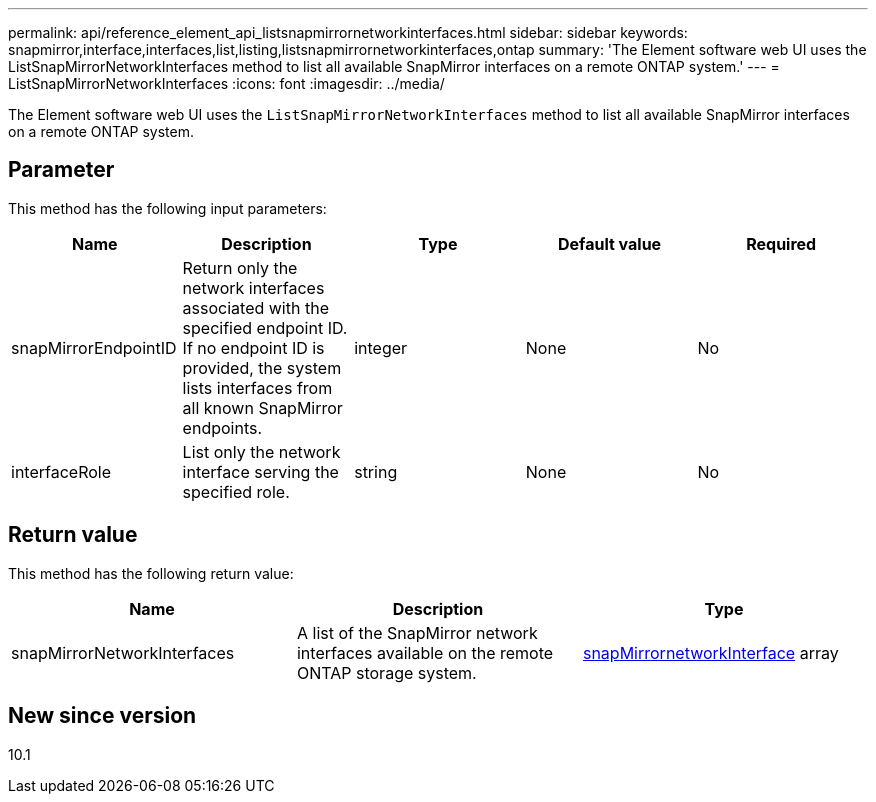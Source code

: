 ---
permalink: api/reference_element_api_listsnapmirrornetworkinterfaces.html
sidebar: sidebar
keywords: snapmirror,interface,interfaces,list,listing,listsnapmirrornetworkinterfaces,ontap
summary: 'The Element software web UI uses the ListSnapMirrorNetworkInterfaces method to list all available SnapMirror interfaces on a remote ONTAP system.'
---
= ListSnapMirrorNetworkInterfaces
:icons: font
:imagesdir: ../media/

[.lead]
The Element software web UI uses the `ListSnapMirrorNetworkInterfaces` method to list all available SnapMirror interfaces on a remote ONTAP system.

== Parameter

This method has the following input parameters:

[options="header"]
|===
|Name |Description |Type |Default value |Required
a|
snapMirrorEndpointID
a|
Return only the network interfaces associated with the specified endpoint ID. If no endpoint ID is provided, the system lists interfaces from all known SnapMirror endpoints.
a|
integer
a|
None
a|
No
a|
interfaceRole
a|
List only the network interface serving the specified role.
a|
string
a|
None
a|
No
|===

== Return value

This method has the following return value:

[options="header"]
|===
|Name |Description |Type
a|
snapMirrorNetworkInterfaces
a|
A list of the SnapMirror network interfaces available on the remote ONTAP storage system.
a|
xref:reference_element_api_snapmirrornetworkinterface.adoc[snapMirrornetworkInterface] array
|===

== New since version

10.1
